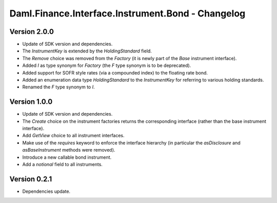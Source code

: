 .. Copyright (c) 2023 Digital Asset (Switzerland) GmbH and/or its affiliates. All rights reserved.
.. SPDX-License-Identifier: Apache-2.0

Daml.Finance.Interface.Instrument.Bond - Changelog
##################################################

Version 2.0.0
*************

- Update of SDK version and dependencies.

- The `InstrumentKey` is extended by the `HoldingStandard` field.

- The `Remove` choice was removed from the `Factory` (it is newly part of the `Base` instrument
  interface).

- Added `I` as type synonym for `Factory` (the `F` type synonym is to be deprecated).

- Added support for SOFR style rates (via a compounded index) to the floating rate bond.

- Added an enumeration data type `HoldingStandard` to the `InstrumentKey` for referring to various
  holding standards.

- Renamed the `F` type synonym to `I`.

Version 1.0.0
*************

- Update of SDK version and dependencies.

- The `Create` choice on the instrument factories returns the corresponding interface (rather than
  the base instrument interface).

- Add `GetView` choice to all instrument interfaces.

- Make use of the `requires` keyword to enforce the interface hierarchy (in particular the
  `asDisclosure` and `asBaseInstrument` methods were removed).

- Introduce a new callable bond instrument.

- Add a `notional` field to all instruments.

Version 0.2.1
*************

- Dependencies update.
